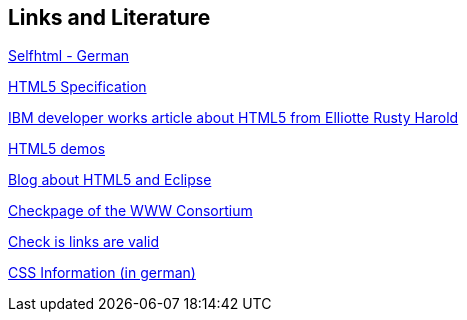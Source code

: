 [[resources]]
== Links and Literature
	
http://de.selfhtml.org/[Selfhtml - German]
	
http://www.whatwg.org/specs/web-apps/current-work/[HTML5 Specification]
	
http://www.ibm.com/developerworks/library/x-html5/[IBM developer works article about HTML5 from Elliotte Rusty Harold]
	
http://html5demos.com/[HTML5 demos]
	
http://eclipse-info.blogspot.com/2010/01/new-web-of-life-html-5.html[Blog about HTML5 and Eclipse]
	
http://validator.w3.org[Checkpage of the WWW Consortium]
	
http://htmlhelp.com/tools/valet[Check is links are valid]
	
http://www.css4you.de/[CSS Information (in german)]
	
